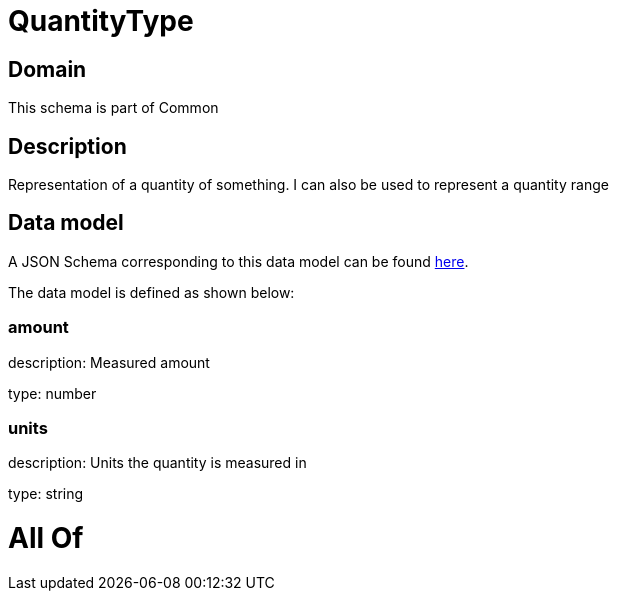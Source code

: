 = QuantityType

[#domain]
== Domain

This schema is part of Common

[#description]
== Description

Representation of a quantity of something. I can also be used to represent a quantity range


[#data_model]
== Data model

A JSON Schema corresponding to this data model can be found https://tmforum.org[here].

The data model is defined as shown below:


=== amount
description: Measured amount

type: number


=== units
description: Units the quantity is measured in

type: string


= All Of 
